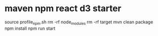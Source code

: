 * maven npm react d3 starter

source profile_npm.sh 
rm -rf node_modules
rm -rf target
mvn clean package
npm install
npm run start

